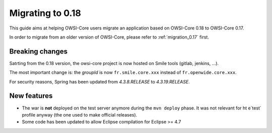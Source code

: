 .. _migration_0.18:

Migrating to 0.18
=================

This guide aims at helping OWSI-Core users migrate an application based on OWSI-Core 0.18 to OWSI-Core 0.17.

In order to migrate from an older version of OWSI-Core, please refer to :ref:`migration_0.17` first.

Breaking changes
----------------

Satrting from the 0.18 version, the owsi-core project is now hosted on Smile tools (gitlab, jenkins, ...).

The most important change is: the `groupId` is now ``fr.smile.core.xxx`` instead of ``fr.openwide.core.xxx``.

For security reasons, Spring has been updated from `4.3.8.RELEASE` to `4.3.19.RELEASE`.


New features
------------

* The war is **not** deployed on the test server anymore during the ``mvn deploy`` phase. It was not relevant for ht e`test` profile anyway (the one used to make official releases).
* Some code has been updated to allow Eclipse compilation for Eclipse >= 4.7

